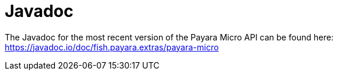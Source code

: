 [[javadoc]]
= Javadoc

The Javadoc for the most recent version of the Payara Micro API can be
found here:
https://javadoc.io/doc/fish.payara.extras/payara-micro
